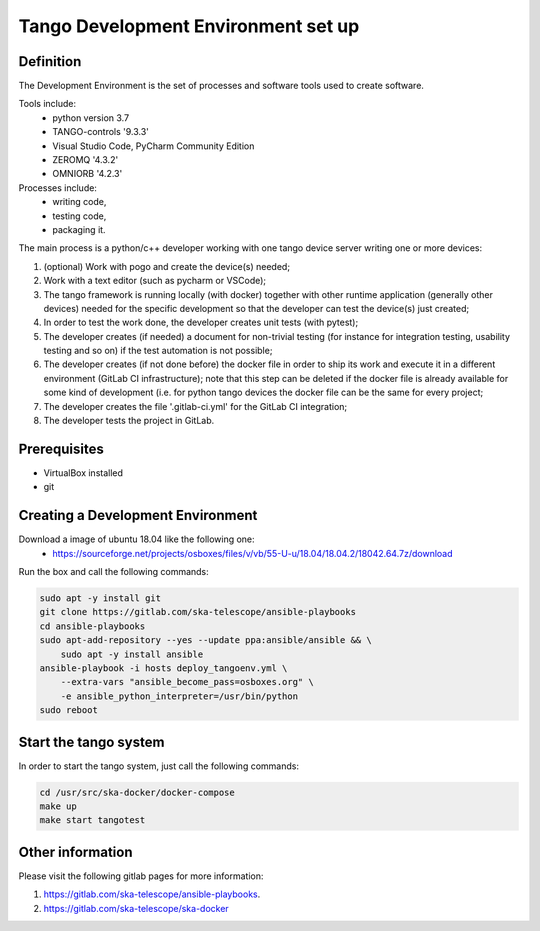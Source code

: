.. _devenv-setup

Tango Development Environment set up
------------------------------------

Definition
===========================
The Development Environment is the set of processes and software tools used to create software.  

Tools include:
 - python version 3.7
 - TANGO-controls '9.3.3'
 - Visual Studio Code, PyCharm Community Edition
 - ZEROMQ '4.3.2'
 - OMNIORB '4.2.3'
 
Processes include:
 - writing code,
 - testing code,
 - packaging it.
 
The main process is a python/c++ developer working with one tango device server writing one or more devices:

1. (optional) Work with pogo and create the device(s) needed;
2. Work with a text editor (such as pycharm or VSCode);
3. The tango framework is running locally (with docker) together with other runtime application (generally other devices) needed for the specific development so that the developer can test the device(s) just created;
4. In order to test the work done, the developer creates unit tests (with pytest);
5. The developer creates (if needed) a document for non-trivial testing (for instance for integration testing, usability testing and so on) if the test automation is not possible;
6. The developer creates (if not done before) the docker file in order to ship its work and execute it in a different environment (GitLab CI infrastructure); note that this step can be deleted if the docker file is already available for some kind of development (i.e. for python tango devices the docker file can be the same for every project;
7. The developer creates the file '.gitlab-ci.yml' for the GitLab CI integration;
8. The developer tests the project in GitLab.

Prerequisites
===========================
- VirtualBox installed	
- git

Creating a Development Environment
==================================================
Download a image of ubuntu 18.04 like the following one: 
 - https://sourceforge.net/projects/osboxes/files/v/vb/55-U-u/18.04/18.04.2/18042.64.7z/download

Run the box and call the following commands:

.. code:: bash

    sudo apt -y install git
    git clone https://gitlab.com/ska-telescope/ansible-playbooks
    cd ansible-playbooks
    sudo apt-add-repository --yes --update ppa:ansible/ansible && \
        sudo apt -y install ansible
    ansible-playbook -i hosts deploy_tangoenv.yml \
        --extra-vars "ansible_become_pass=osboxes.org" \
        -e ansible_python_interpreter=/usr/bin/python 
    sudo reboot

Start the tango system
======================
In order to start the tango system, just call the following commands:

.. code:: bash

    cd /usr/src/ska-docker/docker-compose
    make up
    make start tangotest


Other information
=================
Please visit the following gitlab pages for more information:

1. https://gitlab.com/ska-telescope/ansible-playbooks.
2. https://gitlab.com/ska-telescope/ska-docker
